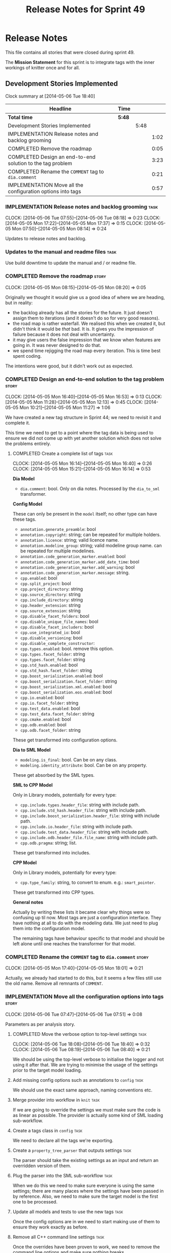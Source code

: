 #+title: Release Notes for Sprint 49
#+options: date:nil toc:nil author:nil num:nil
#+todo: ANALYSIS IMPLEMENTATION TESTING | COMPLETED CANCELLED
#+tags: story(s) epic(e) task(t) note(n) spike(p)

* Release Notes

This file contains all stories that were closed during sprint 49.

The *Mission Statement* for this sprint is to integrate tags with the
inner workings of knitter once and for all.

** Development Stories Implemented

#+begin: clocktable :maxlevel 3 :scope subtree
Clock summary at [2014-05-06 Tue 18:40]

| Headline                                                    | Time   |      |      |
|-------------------------------------------------------------+--------+------+------|
| *Total time*                                                | *5:48* |      |      |
|-------------------------------------------------------------+--------+------+------|
| Development Stories Implemented                             |        | 5:48 |      |
| IMPLEMENTATION Release notes and backlog grooming           |        |      | 1:02 |
| COMPLETED Remove the roadmap                                |        |      | 0:05 |
| COMPLETED Design an end-to-end solution to the tag problem  |        |      | 3:23 |
| COMPLETED Rename the =COMMENT= tag to =dia.comment=         |        |      | 0:21 |
| IMPLEMENTATION Move all the configuration options into tags |        |      | 0:57 |
#+end:

*** IMPLEMENTATION Release notes and backlog grooming                  :task:
    CLOCK: [2014-05-06 Tue 07:55]--[2014-05-06 Tue 08:18] =>  0:23
    CLOCK: [2014-05-05 Mon 17:22]--[2014-05-05 Mon 17:37] =>  0:15
    CLOCK: [2014-05-05 Mon 07:50]--[2014-05-05 Mon 08:14] =>  0:24

Updates to release notes and backlog.

*** Updates to the manual and readme files                             :task:

Use build downtime to update the manual and / or readme file.

*** COMPLETED Remove the roadmap                                      :story:
    CLOSED: [2014-05-05 Mon 08:21]
    CLOCK: [2014-05-05 Mon 08:15]--[2014-05-05 Mon 08:20] =>  0:05

Originally we thought it would give us a good idea of where we are
heading, but in reality:

- the backlog already has all the stories for the future. It just
  doesn't assign them to iterations (and it doesn't do so for very
  good reasons).
- the road map is rather waterfall. We realised this when we created
  it, but didn't think it would be /that/ bad. It is. It gives you the
  impression of failure because it does not deal with uncertainty.
- it may give users the false impression that we know when features
  are going in. It was never designed to do that.
- we spend time rejigging the road map every iteration. This is time
  best spent coding.

The intentions were good, but it didn't work out as expected.

*** COMPLETED Design an end-to-end solution to the tag problem        :story:
    CLOSED: [2014-05-05 Mon 17:22]
    CLOCK: [2014-05-05 Mon 16:40]--[2014-05-05 Mon 16:53] =>  0:13
    CLOCK: [2014-05-05 Mon 11:28]--[2014-05-05 Mon 12:13] =>  0:45
    CLOCK: [2014-05-05 Mon 10:21]--[2014-05-05 Mon 11:27] =>  1:06

We have created a new tag structure in Sprint 44; we need to revisit
it and complete it.

This time we need to get to a point where the tag data is being used
to ensure we did not come up with yet another solution which does not
solve the problems entirely.

**** COMPLETED Create a complete list of tags                          :task:
     CLOSED: [2014-05-05 Mon 16:14]
     CLOCK: [2014-05-05 Mon 16:14]--[2014-05-05 Mon 16:40] =>  0:26
     CLOCK: [2014-05-05 Mon 15:21]--[2014-05-05 Mon 16:14] =>  0:53

*Dia Model*

- =dia.comment=: bool. Only on dia notes. Processed by the
  =dia_to_sml= transformer.

*Config Model*

These can only be present in the =model= itself; no other type can
have these tags.

- =annotation.generate_preamble=: bool
- =annotation.copyright=: string; can be repeated for multiple
  holders.
- =annotation.licence=: string; valid licence name.
- =annotation.modeline_group=: string; valid modeline group
  name. can be repeated for multiple modelines.
- =annotation.code_generation_marker.enabled=: bool
- =annotation.code_generation_marker.add_date_time=: bool
- =annotation.code_generation_marker.add_warning=: bool
- =annotation.code_generation_marker.message=: string.
- =cpp.enabled=: bool
- =cpp.split_project=: bool
- =cpp.project_directory=: string
- =cpp.source_directory=: string
- =cpp.include_directory=: string
- =cpp.header_extension=: string
- =cpp.source_extension=: string
- =cpp.disable_facet_folders=: bool
- =cpp.disable_unique_file_names=: bool
- =cpp.disable_facet_includers=: bool
- =cpp.use_integrated_io=: bool
- =cpp.disable_versioning=: bool
- =cpp.disable_complete_constructor=:
- =cpp.types.enabled=: bool. remove this option.
- =cpp.types.facet_folder=: string
- =cpp.types.facet_folder=: string
- =cpp.std_hash.enabled=: bool
- =cpp.std_hash.facet_folder=: string
- =cpp.boost_serialization.enabled=: bool
- =cpp.boost_serialization.facet_folder=: string
- =cpp.boost_serialization.xml.enabled=: bool
- =cpp.boost_serialization.eos.enabled=: bool
- =cpp.io.enabled=: bool
- =cpp.io.facet_folder=: string
- =cpp.test_data.enabled=: bool
- =cpp.test_data.facet_folder=: string
- =cpp.cmake.enabled=: bool
- =cpp.odb.enabled=: bool
- =cpp.odb.facet_folder=: string

These get transformed into configuration options.

*Dia to SML Model*

- =modeling.is_final=: bool. Can be on any class.
- =modeling.identity_attribute=: bool. Can be on any property.

These get absorbed by the SML types.

*SML to CPP Model*

Only in Library models, potentially for every type:

- =cpp.include.types.header_file=: string with include path.
- =cpp.include.std_hash.header_file=: string with include path.
- =cpp.include.boost_serialization.header_file=: string with include
  path.
- =cpp.include.io.header_file=: string with include path.
- =cpp.include.test_data.header_file=: string with include path.
- =cpp.include.odb.header_file.file_name=: string with include path.
- =cpp.odb.pragma=: string; list.

These get transformed into includes.

*CPP Model*

Only in Library models, potentially for every type:

- =cpp.type_family=: string, to convert to enum. e.g.: =smart_pointer=.

These get transformed into CPP types.

*General notes*

Actually by writing these lists it became clear why things were so
confusing up til now. Most tags are just a configuration
interface. They have nothing at all to do with the modeling data. We
just need to plug them into the configuration model.

The remaining tags have behaviour specific to that model and should be
left alone until one reaches the transformer for that model.

*** COMPLETED Rename the =COMMENT= tag to =dia.comment=               :story:
    CLOSED: [2014-05-05 Mon 18:01]
    CLOCK: [2014-05-05 Mon 17:40]--[2014-05-05 Mon 18:01] =>  0:21

Actually, we already had started to do this, but it seems a few files
still use the old name. Remove all remnants of =COMMENT=.

*** IMPLEMENTATION Move all the configuration options into tags       :story:
    CLOCK: [2014-05-06 Tue 07:47]--[2014-05-06 Tue 07:51] =>  0:08

Parameters as per analysis story.

**** COMPLETED Move the verbose option to top-level settings           :task:
     CLOSED: [2014-05-06 Tue 18:40]
     CLOCK: [2014-05-06 Tue 18:08]--[2014-05-06 Tue 18:40] =>  0:32
     CLOCK: [2014-05-06 Tue 08:19]--[2014-05-06 Tue 08:40] =>  0:21

We should be using the top-level verbose to initialise the logger and
not using it after that. We are trying to minimise the usage of the
settings prior to the target model loading.

**** Add missing config options such as annotations to =config=        :task:

We should use the exact same approach, naming conventions etc.

**** Merge provider into workflow in =knit=                            :task:

If we are going to override the settings we must make sure the code is
as linear as possible. The provider is actually some kind of SML
loading sub-workflow.

**** Create a tags class in =config=                                   :task:

We need to declare all the tags we're exporting.

**** Create a =property_tree_parser= that outputs settings             :task:

The parser should take the existing settings as an input and return
an overridden version of them.

**** Plug the parser into the SML sub-workflow                         :task:

When we do this we need to make sure everyone is using the same
settings; there are many places where the settings have been passed in
by reference. Also, we need to make sure the target model is the first
one to be processed.

**** Update all models and tests to use the new tags                   :task:

Once the config options are in we need to start making use of them to
ensure they work exactly as before.

**** Remove all C++ command line settings                              :task:

Once the overrides have been proven to work, we need to remove the
command line options and make sure nothing breaks.

*** Rename ODB parameters                                             :story:

At present we use the following form:

: #DOGEN ODB_PRAGMA=no_id

We need to use the new naming style =cpp.odb.pragma=. We also need to
rename the opaque_parameters to reflect ODB specific data.

*** Rename the include tags and add them to CPP model                 :story:

Update all the JSON files with names in the form
=cpp.include.types.header_file=. Add properties in =cpp= to capture
these.

While we're at it, add support for =family= too.

*** Delete tag related infrastructure from =sml=                      :story:

With the exception of tag writer, we don't really need any tagging in
SML. That means:

- no meta data tagger
- no writer
- no meta data error
- no meta data sub-workflow

*** Remove =formatter::entity= and property sheets                    :story:

These is no longer required with the config approach. We can now make
C++ entity generatable.

*** Merge =source_file= with =entity=                                 :story:

We need to get rid of source file as it serves no purpose any more.

**** Copy all useful properties across                                 :task:

At present only includes seems necessary.

**** Add entries per type in =project= again                           :task:

No need to work at the entity level here. Transformer to populate
project correctly.

*** Remove =file_formatter_interface=                                 :task:

Update all C++ formatters to use specific types:

- remove factory; update workflow to call formatters directly
- remove file formatter interface
- formatters to have format() for each specific supported entity,
  overloaded as required

*** Update formatters to use =formatters::file=                       :task:

Instead of passing in a stream, we just want to receive a file. Update
all formatters.

*** Make use of boilerplate                                           :task:

Remove all of the manual boilerplate and make use of the new
class. This will involve bring across some meta-data into C++ model.

*** Remove =cpp_formatters::formatting_error=                         :story:

Use the =formatters::formating_error= instead.

*** Add include files at the formatter level

We need to remove all the include files from =includer= which are
related to formatter specific code. We need to inject these
dependencies inside of the formatters.

- implement includer in terms of json files
- get includer to work off of object relationships
- remove relationships from transformer
- remove helper models boost and std

*** Manual: fix Fundamental Building Blocks section                   :story:

We allowed this section to evolve as a collage of different ideas, but
now it is no longer making sense as a whole. We need to go back to the
drawing board and create a structure for it.

** Deprecated Development Stories
*** CANCELLED Rename =property_sheets= to =profile=                   :story:
    CLOSED: [2014-05-05 Mon 17:34]

*Rationale*: These are now understood to be configuration options so
they will live in the =config= model.

We need to split the property sheets so that they are more cohesive
and rename them to profiles (after a lot of name brainstorming this is
the least bad name). We need the following profiles:

- =file_system_profile=: directory names, file names, etc
- =annotation_profile=: properties of annotation
- =extended_file_system_profile=: additional directory, file and
  extension names, in C++ model.
- =class_profile=: properties of the class.

The idea is to split:

- the /things/ we want to output - e.g. classes, properties, etc
- from the options that control their formatting - these go into the
  profiles and are sourced from the meta-data.

**** Split general property sheets                                     :task:

These have two kinds of data:

- =file_system_profile=
- =annotation_profile=
